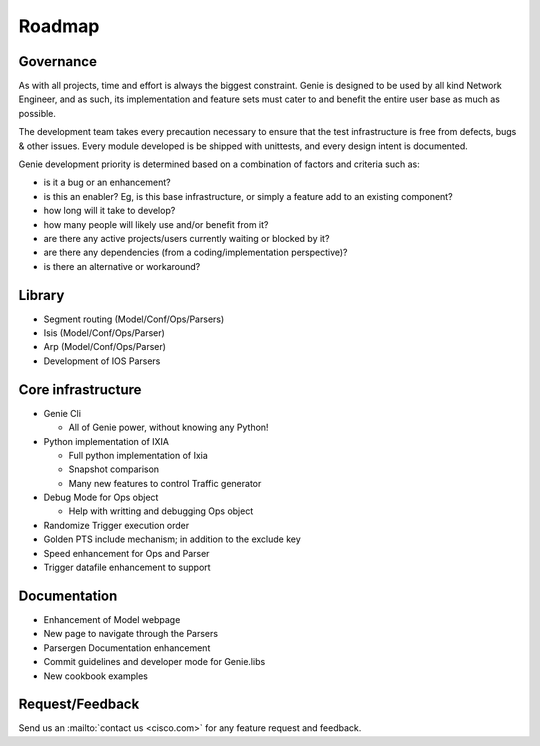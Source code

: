 Roadmap
=======

Governance
----------

As with all projects, time and effort is always the biggest constraint. Genie
is designed to be used by all kind Network Engineer, and as such, its
implementation and feature sets must cater to and benefit the entire user base
as much as possible.

The development team takes every precaution necessary to ensure that the test
infrastructure is free from defects, bugs & other issues. Every module
developed is be shipped with unittests, and every design intent is documented.

Genie development priority is determined based on a combination of factors and
criteria such as:

* is it a bug or an enhancement?
* is this an enabler? Eg, is this base infrastructure, or simply a feature add
  to an existing component?
* how long will it take to develop?
* how many people will likely use and/or benefit from it?
* are there any active projects/users currently waiting or blocked by it?
* are there any dependencies (from a coding/implementation perspective)?
* is there an alternative or workaround?


Library
-------

* Segment routing (Model/Conf/Ops/Parsers)
* Isis (Model/Conf/Ops/Parser)
* Arp (Model/Conf/Ops/Parser)
* Development of IOS Parsers

Core infrastructure 
-------------------

* Genie Cli

  * All of Genie power, without knowing any Python!

* Python implementation of IXIA

  * Full python implementation of Ixia
  * Snapshot comparison
  * Many new features to control Traffic generator

* Debug Mode for Ops object

  * Help with writting and debugging Ops object
* Randomize Trigger execution order
* Golden PTS include mechanism; in addition to the exclude key
* Speed enhancement for Ops and Parser
* Trigger datafile enhancement to support


Documentation
-------------

* Enhancement of Model webpage
* New page to navigate through the Parsers
* Parsergen Documentation enhancement
* Commit guidelines and developer mode for Genie.libs
* New cookbook examples


Request/Feedback
----------------

Send us an :mailto:`contact us <cisco.com>` for any feature request and
feedback.
